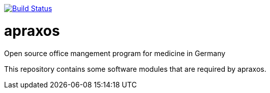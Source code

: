 image:https://travis-ci.org/apraxos/apraxos.svg?branch=master["Build Status", link="https://travis-ci.org/apraxos/apraxos"]

# apraxos
Open source office mangement program for medicine in Germany 

This repository contains some software modules that are required by apraxos.